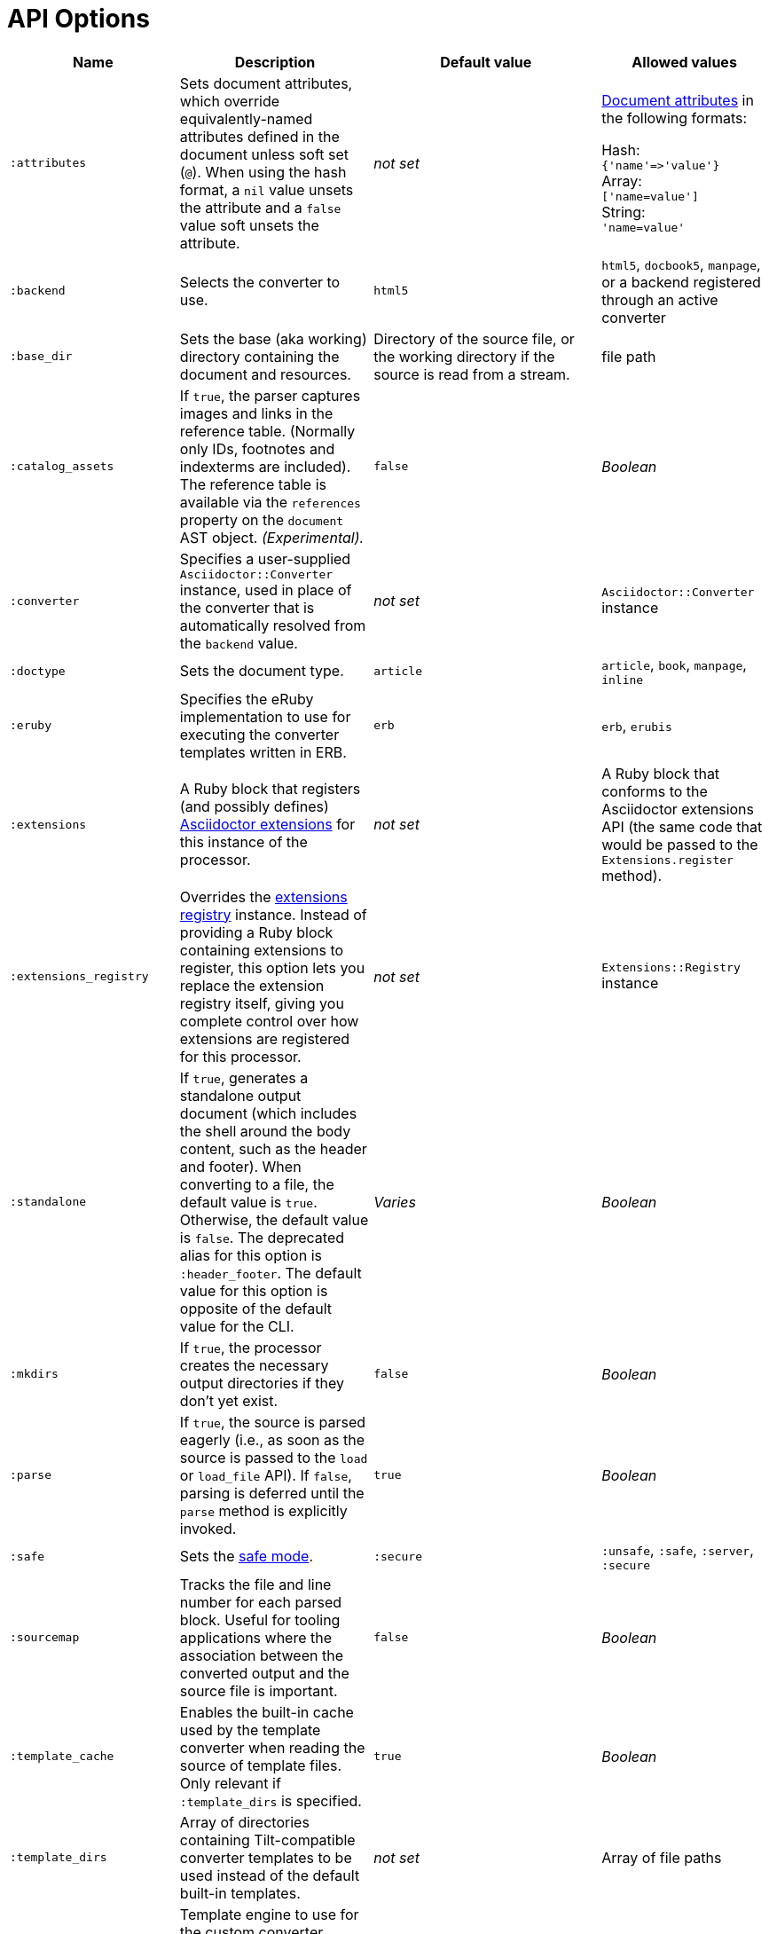 = API Options

[cols="~,~,30%,~"]
|===
|Name |Description |Default value |Allowed values

|`:attributes`
|Sets document attributes, which override equivalently-named attributes defined in the document unless soft set (`@`).
When using the hash format, a `nil` value unsets the attribute and a `false` value soft unsets the attribute.
|_not set_
|xref:asciidoc:attributes:document-attributes.adoc[Document attributes] in the following formats:

Hash: +
`{'name'\=>'value'}` +
Array: +
`['name=value']` +
String: +
`'name=value'`

|`:backend`
|Selects the converter to use.
|`html5`
|`html5`, `docbook5`, `manpage`, or a backend registered through an active converter

|`:base_dir`
|Sets the base (aka working) directory containing the document and resources.
|Directory of the source file, or the working directory if the source is read from a stream.
|file path

|`:catalog_assets`
|If `true`, the parser captures images and links in the reference table.
(Normally only IDs, footnotes and indexterms are included).
The reference table is available via the `references` property on the `document` AST object.
//NOTE: This is still a primitive and experimental feature.
//It is intended for early adopters to address special use cases.
_(Experimental)._
|`false`
|_Boolean_

|`:converter`
|Specifies a user-supplied `Asciidoctor::Converter` instance, used in place of the converter that is automatically resolved from the `backend` value.
|_not set_
|`Asciidoctor::Converter` instance

|`:doctype`
|Sets the document type.
|`article`
|`article`, `book`, `manpage`, `inline`

|`:eruby`
|Specifies the eRuby implementation to use for executing the converter templates written in ERB.
|`erb`
|`erb`, `erubis`

|`:extensions`
|A Ruby block that registers (and possibly defines) xref:extensions:register.adoc[Asciidoctor extensions] for this instance of the processor.
|_not set_
|A Ruby block that conforms to the Asciidoctor extensions API (the same code that would be passed to the `Extensions.register` method).

|`:extensions_registry`
|Overrides the xref:extensions:register.adoc[extensions registry] instance.
Instead of providing a Ruby block containing extensions to register, this option lets you replace the extension registry itself, giving you complete control over how extensions are registered for this processor.
|_not set_
|`Extensions::Registry` instance

|`:standalone`
|If `true`, generates a standalone output document (which includes the shell around the body content, such as the header and footer).
When converting to a file, the default value is `true`.
Otherwise, the default value is `false`.
The deprecated alias for this option is `:header_footer`.
The default value for this option is opposite of the default value for the CLI.
|_Varies_
|_Boolean_

|`:mkdirs`
|If `true`, the processor creates the necessary output directories if they don't yet exist.
|`false`
|_Boolean_

|`:parse`
|If `true`, the source is parsed eagerly (i.e., as soon as the source is passed to the `load` or `load_file` API).
If `false`, parsing is deferred until the `parse` method is explicitly invoked.
|`true`
|_Boolean_

|`:safe`
|Sets the xref:ROOT:safe-modes.adoc[safe mode].
|`:secure`
|`:unsafe`, `:safe`, `:server`, `:secure`

|`:sourcemap`
|Tracks the file and line number for each parsed block.
Useful for tooling applications where the association between the converted output and the source file is important.
|`false`
|_Boolean_

|`:template_cache`
|Enables the built-in cache used by the template converter when reading the source of template files.
Only relevant if `:template_dirs` is specified.
|`true`
|_Boolean_

//|`:template_dir`
//|Specifies a directory of Tilt-compatible templates to be used instead of the default built-in templates.
//*Deprecated. Use `:template_dirs` instead.*
//|_not set_
//|file path

|`:template_dirs`
|Array of directories containing Tilt-compatible converter templates to be used instead of the default built-in templates.
|_not set_
|Array of file paths

|`:template_engine`
|Template engine to use for the custom converter templates.
The gem with the same name as the engine will be loaded automatically.
This name is also used to build the full path to the custom converter templates.
|_auto_ +
(Set based on the file extension of the custom converter templates found).
|Template engine name (e.g., `slim`, `haml`, `erb`, etc.)

|`:template_engine_options`
|Low-level options passed directly to the template engine.
//(You can see an example in the Bespoke.js converter at https://github.com/asciidoctor/asciidoctor-bespoke/blob/v1.0.0.alpha.1/lib/asciidoctor-bespoke/converter.rb#L24-L28).
|_not set_
|Nested Hash of options with the template engine name as the top-level key and the option name as the second-level key.

|`:timings`
|Capture time taken to read, parse, and convert document.
*Internal use only.*
|_not set_
|`Asciidoctor::Timings` instance

|`:to_file`
|Name of the output file to write, or `true` to use the default output file (`docname` + `outfilesuffix`).
|_not set_
|`true`, file path

|`:to_dir`
|Destination directory for output file(s), relative to `base_dir`.
|Directory containing source file, or working directory if source is read from a stream.
|File path
|===
